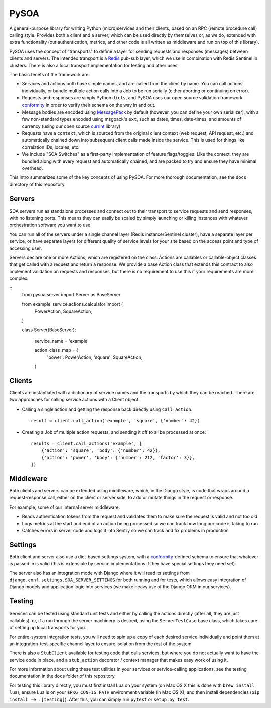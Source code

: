 PySOA
=====

.. image:: https://api.travis-ci.org/eventbrite/pysoa.svg
    :target: https://travis-ci.org/eventbrite/pysoa

.. image:: https://img.shields.io/pypi/v/pysoa.svg
    :target: https://pypi.python.org/pypi/pysoa

.. image:: https://img.shields.io/pypi/l/pysoa.svg
    :target: https://pypi.python.org/pypi/pysoa


A general-purpose library for writing Python (micro)services and their clients, based on an RPC (remote procedure call)
calling style. Provides both a client and a server, which can be used directly by themselves or, as we do, extended with
extra functionality (our authentication, metrics, and other code is all written as middleware and run on top of this
library).

PySOA uses the concept of "transports" to define a layer for sending requests and responses (messages) between clients
and servers. The intended transport is a `Redis <https://redis.io/>`_ pub-sub layer, which we use in combination with
Redis Sentinel in clusters. There is also a local transport implementation for testing and other uses.

The basic tenets of the framework are:

* Services and actions both have simple names, and are called from the client by name. You can call actions
  individually, or bundle multiple action calls into a Job to be run serially (either aborting or continuing on error).

* Requests and responses are simply Python ``dicts``, and PySOA uses our open source validation framework
  `conformity <https://github.com/eventbrite/conformity>`_ in order to verify their schema on the way in and out.

* Message bodies are encoded using `MessagePack <http://msgpack.org/>`_ by default (however, you can define your own
  serializer), with a few non-standard types encoded using msgpack's ``ext``, such as dates, times, date-times, and
  amounts of currency (using our open source `currint <https://github.com/eventbrite/currint>`_ library)

* Requests have a ``context``, which is sourced from the original client context (web request, API request, etc.) and
  automatically chained down into subsequent client calls made inside the service. This is used for things like
  correlation IDs, locales, etc.

* We include "SOA Switches" as a first-party implementation of feature flags/toggles. Like the context, they are
  bundled along with every request and automatically chained, and are packed to try and ensure they have minimal
  overhead.

This intro summarizes some of the key concepts of using PySOA. For more thorough documentation, see the ``docs``
directory of this repository.


Servers
-------

SOA servers run as standalone processes and connect out to their transport to service requests and send responses, with
no listening ports. This means they can easily be scaled by simply launching or killing instances with whatever
orchestration software you want to use.

You can run all of the servers under a single channel layer (Redis instance/Sentinel cluster), have a separate layer
per service, or have separate layers for different quality of service levels for your site based on the access point
and type of accessing user.

Servers declare one or more Actions, which are registered on the class. Actions are callables or callable-object classes
that get called with a request and return a response. We provide a base Action class that extends this contract to also
implement validation on requests and responses, but there is no requirement to use this if your
requirements are more complex.

::
    from pysoa.server import Server as BaseServer

    from example_service.actions.calculator import (
        PowerAction,
        SquareAction,
    )


    class Server(BaseServer):

        service_name = 'example'

        action_class_map = {
            'power': PowerAction,
            'square': SquareAction,
        }


Clients
-------

Clients are instantiated with a dictionary of service names and the transports by which they can be reached. There are
two approaches for calling service actions with a Client object:

* Calling a single action and getting the response back directly using ``call_action``::

    result = client.call_action('example', 'square', {'number': 42})

* Creating a Job of multiple action requests, and sending it off to all be
  processed at once::

    results = client.call_actions('example', [
        {'action': 'square', 'body': {'number': 42}},
        {'action': 'power', 'body': {'number': 212, 'factor': 3}},
    ])


Middleware
----------

Both clients and servers can be extended using middleware, which, in the Django style, is code that wraps around a
request-response call, either on the client or server side, to add or mutate things in the request or response.

For example, some of our internal server middleware:

* Reads authentication tokens from the request and validates them to make sure the request is valid and not too old

* Logs metrics at the start and end of an action being processed so we can track how long our code is taking to run

* Catches errors in server code and logs it into Sentry so we can track and fix problems in production


Settings
--------

Both client and server also use a dict-based settings system, with a
`conformity <https://github.com/eventbrite/conformity>`_-defined schema to ensure that whatever is passed in is valid
(this is extensible by service implementations if they have special settings they need set).

The server also has an integration mode with Django where it will read its settings from
``django.conf.settings.SOA_SERVER_SETTINGS`` for both running and for tests, which allows easy integration of Django
models and application logic into services (we make heavy use of the Django ORM in our services).


Testing
-------

Services can be tested using standard unit tests and either by calling the actions directly (after all, they are just
callables), or, if a run through the server machinery is desired, using the ``ServerTestCase`` base class, which takes
care of setting up local transports for you.

For entire-system integration tests, you will need to spin up a copy of each desired service individually and point
them at an integration-test-specific channel layer to ensure isolation from the rest of the system.

There is also a ``StubClient`` available for testing code that calls services, but where you do not actually want to
have the service code in place, and a ``stub_action`` decorator / context manager that makes easy work of using it.

For more information about using these test utilities in your services or service-calling applications, see the testing
documentation in the ``docs`` folder of this repository.

For testing this library directly, you must first install Lua on your system (on Mac OS X this is done with
``brew install lua``), ensure Lua is on your ``$PKG_CONFIG_PATH`` environment variable (in Mac OS X), and then install
dependencies (``pip install -e .[testing]``). After this, you can simply run ``pytest`` or ``setup.py test``.
